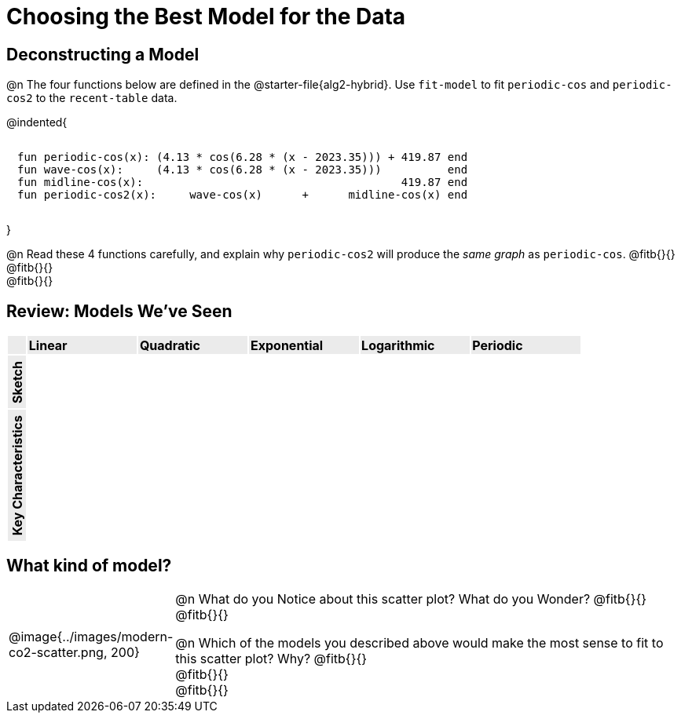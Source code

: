 [.landscape]
= Choosing the Best Model for the Data

[.no-flex-section]
== Deconstructing a Model

@n The four functions below are defined in the @starter-file{alg2-hybrid}. Use `fit-model` to fit `periodic-cos` and `periodic-cos2` to the `recent-table` data. 


@indented{
```
fun periodic-cos(x): (4.13 * cos(6.28 * (x - 2023.35))) + 419.87 end 
fun wave-cos(x):     (4.13 * cos(6.28 * (x - 2023.35)))          end 
fun midline-cos(x):                                       419.87 end 
fun periodic-cos2(x):     wave-cos(x)      +      midline-cos(x) end
```

}

@n Read these 4 functions carefully, and explain why `periodic-cos2` will produce the _same graph_ as `periodic-cos`. @fitb{}{} +
@fitb{}{} +
@fitb{}{}

++++
<style>
/* Format autonumbering inside the table correctly */
table .autonum::after { content: ')' !important; }

/* Remove default table padding */
.graph { table-layout: 	fixed; }
.listingblock, .listingblock pre { 
  margin: 0; padding: 0.5em !important; 
}
.autonum, .fitb { padding-top: 1rem !important; }

.graph tr:first-child td, .graph td:first-child { 
	background:  	rgb(235,235,235) !important;
  width:        auto !important; 
  padding:      0.1em !important;
}
.graph tr:first-child td *, .graph td:first-child * { 
	font-weight: 	bold;
  line-height:  unset !important;
  width:        unset !important;
}
.graph td:first-child p {
  writing-mode: vertical-rl;
  transform:    rotate(180deg);
  margin:       5px 0;
}

td:last-child { padding: 0 !important; }

/*
  "Graph" tables provide a pure-CSS solution for all coordinate planes.

  They rely on a set up CSS variables, with reasonable defaults:
    --width and --height determine the size of plane. Defaults to 3in x 3x.
    --min-gap determines the minimum space between graphs. Defaults to 20px.

    --top_pct and --left_pct determine the origin's position (btw 0 and 1). Defaults to (0.5, 0.5).
    --minors determines how many "minor axes" (incl the one behind major). Defaults to 7.

    --x_label defaults to 'x'
    --y_label defaults to 'y'
*/
.graph {
  --width:    1.89in;
  --height:   1.0in;
  --top_pct:  .85; /* (85%) */
  --left_pct: .10; /* (10%) */
  --min-gap:  0px; /* No gap between cells */
  --x_label:  '';  /* No label on x-axis */
  --y_label:  '';  /* No label on y-axis */
  --minors:		0; /* No "thin" gridlines */
}

.graph tr:last-child td, .graph tr:first-child td { 
  height: 100% !important; background-image: none !important; 
}
.graph tr:last-child td::before, .graph tr:last-child td::after{ 
  content: none;
} 

/* Override the VERY specific rule that prevents 
   .graph cells from having a border
*/
body.workbookpage table.graph td { 
	border-right:  1px solid lightgray !important;
  border-bottom: 1px solid lightgray !important; 
}

body.workbookpage table.FillVerticalSpace > tbody > tr:nth-of-type(even) > td { background-color: transparent; }
</style>
++++

== Review: Models We've Seen

[.topTable.FillVerticalSpace.graph, cols="^.^1a, ^6a, ^6a, ^6a, ^6a, ^6a", frame="none"]
|===
|             | Linear  | Quadratic | Exponential | Logarithmic | Periodic
| Sketch      |         |           |             |             |
| Key Characteristics | |           |             |             |
|===

[.no-flex-section]
== What kind of model?

[cols="^.^3a,10a", grid="none", frame="none"]
|===
|@image{../images/modern-co2-scatter.png, 200}
|

@n What do you Notice about this scatter plot? What do you Wonder? 
@fitb{}{} +
@fitb{}{}


@n Which of the models you described above would make the most sense to fit to this scatter plot? Why? 
@fitb{}{} +
@fitb{}{} +
@fitb{}{}
|===
